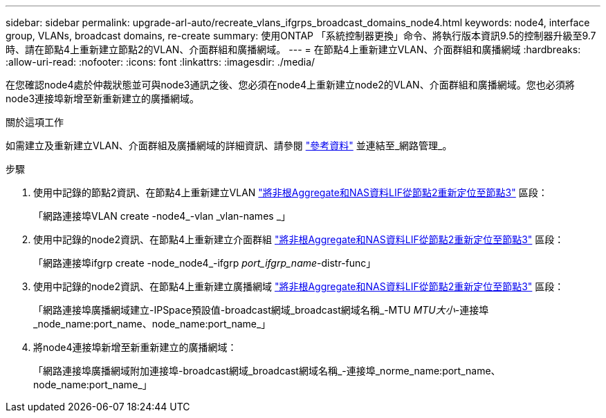---
sidebar: sidebar 
permalink: upgrade-arl-auto/recreate_vlans_ifgrps_broadcast_domains_node4.html 
keywords: node4, interface group, VLANs, broadcast domains, re-create 
summary: 使用ONTAP 「系統控制器更換」命令、將執行版本資訊9.5的控制器升級至9.7時、請在節點4上重新建立節點2的VLAN、介面群組和廣播網域。 
---
= 在節點4上重新建立VLAN、介面群組和廣播網域
:hardbreaks:
:allow-uri-read: 
:nofooter: 
:icons: font
:linkattrs: 
:imagesdir: ./media/


[role="lead"]
在您確認node4處於仲裁狀態並可與node3通訊之後、您必須在node4上重新建立node2的VLAN、介面群組和廣播網域。您也必須將node3連接埠新增至新重新建立的廣播網域。

.關於這項工作
如需建立及重新建立VLAN、介面群組及廣播網域的詳細資訊、請參閱 link:other_references.html["參考資料"] 並連結至_網路管理_。

.步驟
. 使用中記錄的節點2資訊、在節點4上重新建立VLAN link:relocate_non_root_aggr_nas_lifs_from_node2_to_node3.html["將非根Aggregate和NAS資料LIF從節點2重新定位至節點3"] 區段：
+
「網路連接埠VLAN create -node4_-vlan _vlan-names _」

. 使用中記錄的node2資訊、在節點4上重新建立介面群組 link:relocate_non_root_aggr_nas_lifs_from_node2_to_node3.html["將非根Aggregate和NAS資料LIF從節點2重新定位至節點3"] 區段：
+
「網路連接埠ifgrp create -node_node4_-ifgrp _port_ifgrp_name_-distr-func」

. 使用中記錄的node2資訊、在節點4上重新建立廣播網域 link:relocate_non_root_aggr_nas_lifs_from_node2_to_node3.html["將非根Aggregate和NAS資料LIF從節點2重新定位至節點3"] 區段：
+
「網路連接埠廣播網域建立-IPSpace預設值-broadcast網域_broadcast網域名稱_-MTU _MTU大小_-連接埠_node_name:port_name、node_name:port_name_」

. 將node4連接埠新增至新重新建立的廣播網域：
+
「網路連接埠廣播網域附加連接埠-broadcast網域_broadcast網域名稱_-連接埠_norme_name:port_name、node_name:port_name_」


